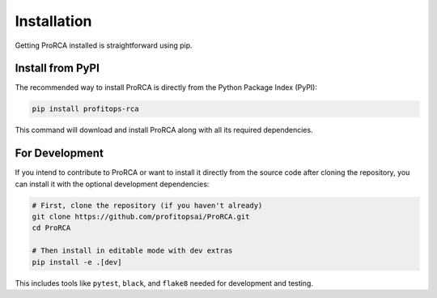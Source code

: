Installation
============

Getting ProRCA installed is straightforward using pip.

Install from PyPI
-----------------

The recommended way to install ProRCA is directly from the Python Package Index (PyPI):

.. code-block:: bash

   pip install profitops-rca

This command will download and install ProRCA along with all its required dependencies.

For Development
---------------

If you intend to contribute to ProRCA or want to install it directly from the source code after cloning the repository, you can install it with the optional development dependencies:

.. code-block:: bash

   # First, clone the repository (if you haven't already)
   git clone https://github.com/profitopsai/ProRCA.git
   cd ProRCA

   # Then install in editable mode with dev extras
   pip install -e .[dev]

This includes tools like ``pytest``, ``black``, and ``flake8`` needed for development and testing.